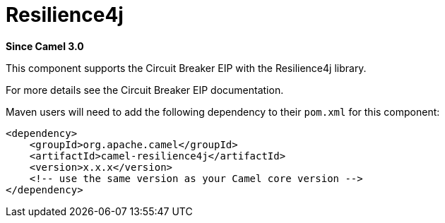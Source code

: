 [[resilience4j-component]]
= Resilience4j Component
//THIS FILE IS COPIED: EDIT THE SOURCE FILE:
:page-source: components/camel-resilience4j/src/main/docs/resilience4j.adoc
:docTitle: Resilience4j
:artifactId: camel-resilience4j
:description: Circuit Breaker EIP using Resilience4j
:since: 3.0
:supportLevel: Stable

*Since Camel {since}*

This component supports the Circuit Breaker EIP with the Resilience4j library.

For more details see the Circuit Breaker EIP documentation.

Maven users will need to add the following dependency to their `pom.xml`
for this component:

[source,xml]
----
<dependency>
    <groupId>org.apache.camel</groupId>
    <artifactId>camel-resilience4j</artifactId>
    <version>x.x.x</version>
    <!-- use the same version as your Camel core version -->
</dependency>
----
